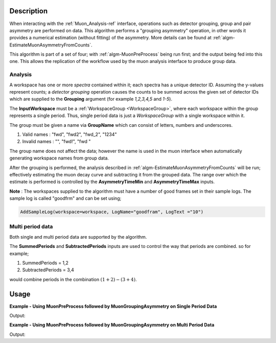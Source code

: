 .. algorithm::

.. summary::

.. relatedalgorithms::

.. properties::

Description
-----------

When interacting with the :ref:`Muon_Analysis-ref` interface, operations such as detector grouping, group and pair asymmetry are performed on data. This algorithm performs a "grouping asymmetry" operation, in other words it provides a numerical estimation (without fitting) of the asymmetry. More details can be found at :ref:`algm-EstimateMuonAsymmetryFromCounts`.

This algorithm is part of a set of four; with :ref:`algm-MuonPreProcess` being run first; and the output being fed into this one. This allows the replication of the workflow used by the muon analysis interface to produce group data. 

Analysis
########

A workspace has one or more *spectra* contained within it; each spectra has a unique detector ID. Assuming the y-values represent counts; a *detector grouping* operation causes the counts to be summed across the given set of detector IDs which are supplied to the **Grouping** argument (for example `1,2,3,4,5` and `1-5`).

The **InputWorkspace** must be a :ref:`WorkspaceGroup <WorkspaceGroup>`, where each workspace within the group represents a single period. Thus, single period data is just a *WorkspaceGroup* with a single workspace within it.

The group must be given a name via **GroupName** which can consist of letters, numbers and underscores. 

#. Valid names : "fwd", "fwd2", "fwd_2", "1234"
#. Invalid names : "", "fwd!", "fwd "

The group name does not affect the data; however the name is used in the muon interface when automatically generating workspace names from group data.

After the grouping is performed, the analysis described in :ref:`algm-EstimateMuonAsymmetryFromCounts` will be run; effectively estimating the muon decay curve and subtracting it from the grouped data. The range over which the estimate is performed is controlled by the **AsymmetryTimeMin** and **AsymmetryTimeMax** inputs.

**Note** : The workspaces supplied to the algorithm must have a number of good frames set in their sample logs. The sample log is called "goodfrm" and can be set using;

.. code:: 

    AddSampleLog(workspace=workspace, LogName="goodfram", LogText ="10")

Multi period data 
#################

Both single and multi period data are supported by the algorithm.

The **SummedPeriods** and **SubtractedPeriods** inputs are used to control the way that periods are combined. so for example;

#. SummedPeriods = 1,2
#. SubtractedPeriods = 3,4 

would combine periods in the combination :math:`(1+2)-(3+4)`.

Usage
-----

**Example - Using MuonPreProcess followed by MuonGroupingAsymmetry on Single Period Data**

.. testcode:: SinglePeriod

    # Create a workspaces with one spectrum
    dataX = [0, 1, 2, 3, 4, 5]
    dataY = [10, 20, 30, 20, 10]
    input_workspace = CreateWorkspace(dataX, dataY, NSpec=1)
    input_workspace.getSpectrum(0).setDetectorID(1)
    # Workspace must have the number of good frames set
    AddSampleLog(Workspace=input_workspace, LogName='goodfrm', LogText="10")

    pre_processed_workspace = MuonPreProcess(InputWorkspace=input_workspace)

    output_workspace = MuonGroupingAsymmetry(InputWorkspace=pre_processed_workspace,
                                                       GroupName="fwd",
                                                       Grouping=[1])

    print("X values are : {}".format([round(float(i), 3) for i in output_workspace.readX(0)]))
    print("Y values are : {}".format([round(float(i), 3) for i in output_workspace.readY(0)]))


Output:

.. testoutput:: SinglePeriod

    X values are : [0.0, 1.0, 2.0, 3.0, 4.0, 5.0]
    Y values are : [-0.777, -0.298, 0.661, 0.746, 0.376]

**Example - Using MuonPreProcess followed by MuonGroupingAsymmetry on Multi Period Data**

.. testcode:: MultiPeriod

    # Create two workspaces each with two spectra
    dataX = [0, 1, 2, 3, 4, 5] * 2
    dataY_period1 = [10, 20, 30, 20, 10] + \
                    [20, 30, 40, 30, 20]
    dataY_period2 = [30, 40, 50, 40, 30] + \
                    [40, 50, 60, 50, 40]
    ws1 = CreateWorkspace(dataX, dataY_period1, NSpec=2)
    ws2 = CreateWorkspace(dataX, dataY_period2, NSpec=2)
    AddSampleLog(Workspace=ws1, LogName='goodfrm', LogText="10")
    AddSampleLog(Workspace=ws2, LogName='goodfrm', LogText="10")
    for i in range(2):
        # set detector IDs to be 1,2,3,4
        # these do not have to be the same as the spectrum numbers
        # (the spectrum number are 0,1,2,3 in this case)
        ws1.getSpectrum(i).setDetectorID(i + 1)
        ws2.getSpectrum(i).setDetectorID(i + 1)

    # Create multi period data
    multi_period_data = GroupWorkspaces(ws1)
    multi_period_data.addWorkspace(ws2)

    # This time we won't run MuonPreProcess, as we don't want to apply any pre-processing
    # and we already have a WorkspaceGroup

    output_workspace = MuonGroupingAsymmetry(InputWorkspace=multi_period_data,
                                                       GroupName="fwd",
                                                       Grouping=[1, 2],
                                                       SummedPeriods=[1, 2])

    # We have asked for periods 1+2, with each period summing detectors 1,2
    print("X values are : {}".format([round(float(i), 3) for i in output_workspace.readX(0)]))
    print("Y values are : {}".format([round(float(i), 3) for i in output_workspace.readY(0)]))
    

Output:

.. testoutput:: MultiPeriod

    X values are : [0.0, 1.0, 2.0, 3.0, 4.0, 5.0]
    Y values are : [-0.696, -0.329, 0.359, 0.666, 0.876]

.. categories::

.. sourcelink::
